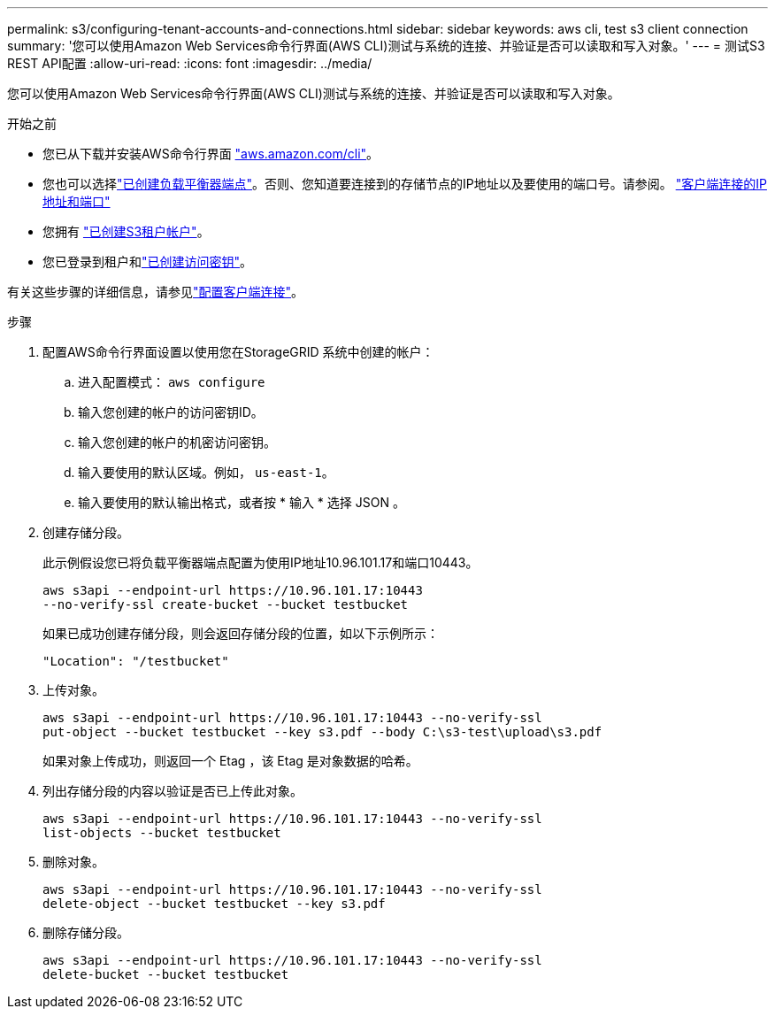 ---
permalink: s3/configuring-tenant-accounts-and-connections.html 
sidebar: sidebar 
keywords: aws cli, test s3 client connection 
summary: '您可以使用Amazon Web Services命令行界面(AWS CLI)测试与系统的连接、并验证是否可以读取和写入对象。' 
---
= 测试S3 REST API配置
:allow-uri-read: 
:icons: font
:imagesdir: ../media/


[role="lead"]
您可以使用Amazon Web Services命令行界面(AWS CLI)测试与系统的连接、并验证是否可以读取和写入对象。

.开始之前
* 您已从下载并安装AWS命令行界面 https://aws.amazon.com/cli["aws.amazon.com/cli"^]。
* 您也可以选择link:../admin/configuring-load-balancer-endpoints.html["已创建负载平衡器端点"]。否则、您知道要连接到的存储节点的IP地址以及要使用的端口号。请参阅。 link:../admin/summary-ip-addresses-and-ports-for-client-connections.html["客户端连接的IP地址和端口"]
* 您拥有 link:../admin/creating-tenant-account.html["已创建S3租户帐户"]。
* 您已登录到租户和link:../tenant/creating-your-own-s3-access-keys.html["已创建访问密钥"]。


有关这些步骤的详细信息，请参见link:../admin/configuring-client-connections.html["配置客户端连接"]。

.步骤
. 配置AWS命令行界面设置以使用您在StorageGRID 系统中创建的帐户：
+
.. 进入配置模式： `aws configure`
.. 输入您创建的帐户的访问密钥ID。
.. 输入您创建的帐户的机密访问密钥。
.. 输入要使用的默认区域。例如， `us-east-1`。
.. 输入要使用的默认输出格式，或者按 * 输入 * 选择 JSON 。


. 创建存储分段。
+
此示例假设您已将负载平衡器端点配置为使用IP地址10.96.101.17和端口10443。

+
[listing]
----
aws s3api --endpoint-url https://10.96.101.17:10443
--no-verify-ssl create-bucket --bucket testbucket
----
+
如果已成功创建存储分段，则会返回存储分段的位置，如以下示例所示：

+
[listing]
----
"Location": "/testbucket"
----
. 上传对象。
+
[listing]
----
aws s3api --endpoint-url https://10.96.101.17:10443 --no-verify-ssl
put-object --bucket testbucket --key s3.pdf --body C:\s3-test\upload\s3.pdf
----
+
如果对象上传成功，则返回一个 Etag ，该 Etag 是对象数据的哈希。

. 列出存储分段的内容以验证是否已上传此对象。
+
[listing]
----
aws s3api --endpoint-url https://10.96.101.17:10443 --no-verify-ssl
list-objects --bucket testbucket
----
. 删除对象。
+
[listing]
----
aws s3api --endpoint-url https://10.96.101.17:10443 --no-verify-ssl
delete-object --bucket testbucket --key s3.pdf
----
. 删除存储分段。
+
[listing]
----
aws s3api --endpoint-url https://10.96.101.17:10443 --no-verify-ssl
delete-bucket --bucket testbucket
----

